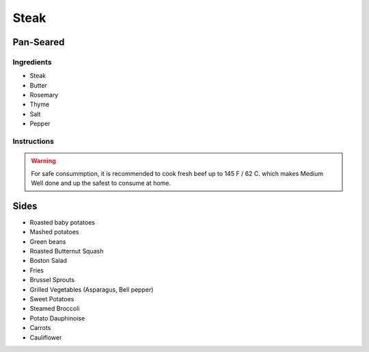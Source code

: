 Steak
=====

Pan-Seared
~~~~~~~~~~

Ingredients
^^^^^^^^^^^

* Steak
* Butter
* Rosemary
* Thyme
* Salt 
* Pepper


Instructions
^^^^^^^^^^^^

.. code-block: python

   steak += salt + pepper

   while steaks is not room_temperature:
       wait()

   pan += oil

   while not smoking_hot(pan):
       heat(pan)

   for each side:
       for 3 minutes:
           steak += butter + rosemary + thyme
           cook(steak)
           baste(steak)
   
   oven(steak, 175°C / 350°F, 6 minutes)

   rest(steak, 5-10 minutes)


.. list-table:: Internal Temperature

   * - Doneness
     - Internal Temperature
     - °C
     - °F
   * - Rare
     - 47 
     - 117
   * - Medium Rare
     - 52 
    - 126
   * - Medium 
     - 57 
     - 135
   * - Medium well done 
     - 60 
     - 140
   * - Well done
     - 65
     - 149


.. warning::

   For safe consummption, it is recommended to cook fresh beef up to 145 F / 62 C.
   which makes Medium Well done and up the safest to consume at home.
   

Sides
~~~~~

* Roasted baby potatoes
* Mashed potatoes
* Green beans
* Roasted Butternut Squash
* Boston Salad
* Fries
* Brussel Sprouts
* Grilled Vegetables (Asparagus, Bell pepper)
* Sweet Potatoes
* Steamed Broccoli
* Potato Dauphinoise 
* Carrots
* Cauliflower

